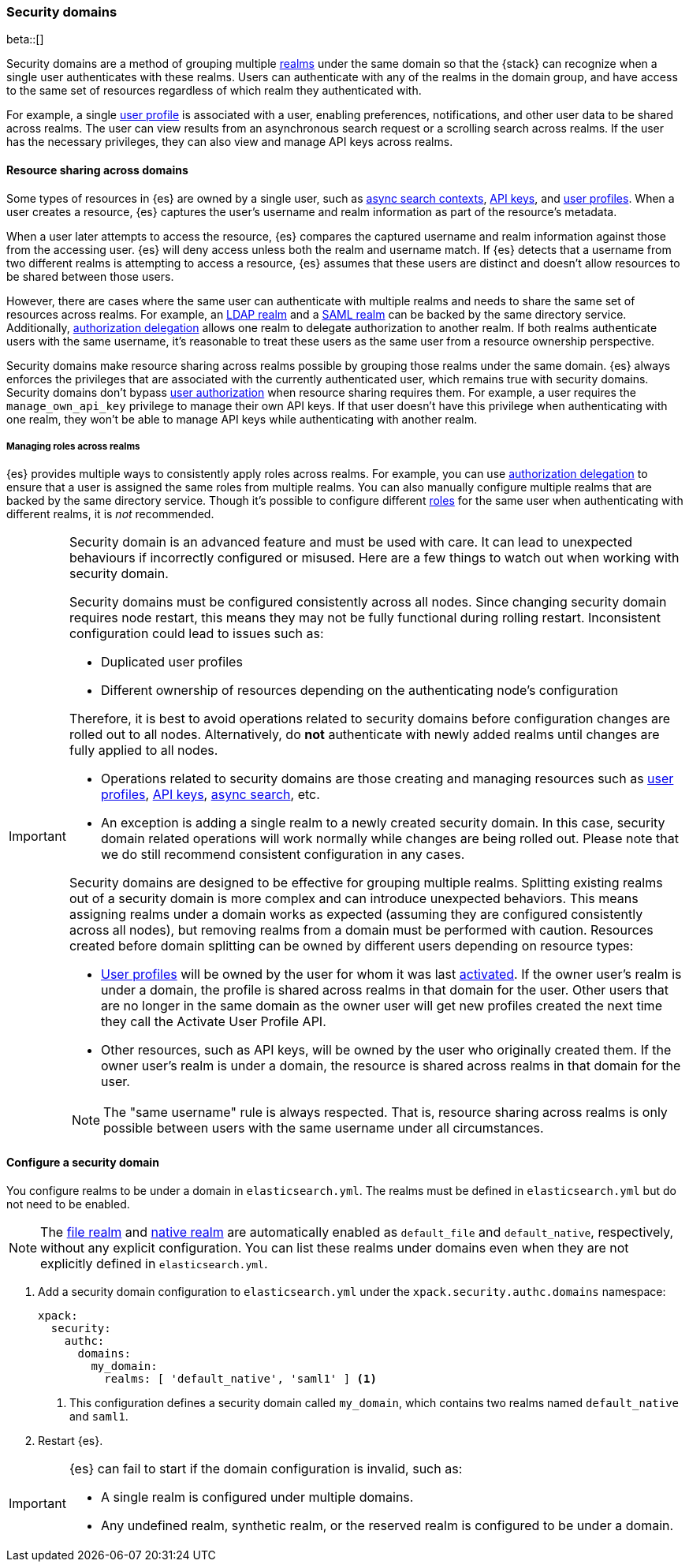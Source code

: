 [role="xpack"]
[[security-domain]]
=== Security domains

beta::[]

Security domains are a method of grouping multiple <<realms,realms>> under the
same domain so that the {stack} can recognize when a single user authenticates
with these realms. Users can authenticate with any of the realms in the domain
group, and have access to the same set of resources regardless of which realm
they authenticated with.

For example, a single <<user-profile,user profile>> is associated with a user,
enabling preferences, notifications, and other user data to be shared across
realms. The user can view results from an asynchronous search request or a
scrolling search across realms. If the user has the necessary privileges, they
can also view and manage API keys across realms.

[[security-domain-resource-sharing]]
==== Resource sharing across domains
Some types of resources in {es} are owned by a single user, such as
<<async-search,async search contexts>>, <<security-api-create-api-key,API keys>>,
and <<user-profile,user profiles>>. When a user creates a resource, {es}
captures the user's username and realm information as part of the resource's
metadata.

When a user later attempts to access the resource, {es} compares
the captured username and realm information against those from the accessing
user. {es} will deny access unless both the realm and username match.
If {es} detects that a username from two different realms is
attempting to access a resource, {es} assumes that these users are distinct and
doesn't allow resources to be shared between those users.

However, there are cases where the same user can authenticate with
multiple realms and needs to share the same set of resources across realms.
For example, an <<ldap-realm,LDAP realm>> and a <<saml-realm,SAML realm>> can
be backed by the same directory service. Additionally,
<<configuring-authorization-delegation,authorization delegation>> allows one
realm to delegate authorization to another realm. If both realms authenticate
users with the same username, it's reasonable to treat these users as the
same user from a resource ownership perspective.

Security domains make resource sharing across realms possible by grouping those
realms under the same domain. {es} always enforces the privileges that are
associated with the currently authenticated user, which remains true with
security domains. Security domains don't bypass
<<authorization,user authorization>> when resource sharing requires them. For
example, a user requires the `manage_own_api_key` privilege to manage their own
API keys. If that user doesn't have this privilege when authenticating with one
realm, they won't be able to manage API keys while authenticating with another
realm.

[[security-domain-realm-roles]]
===== Managing roles across realms
{es} provides multiple ways to consistently apply roles across realms. For example, you can use
<<configuring-authorization-delegation,authorization delegation>> to
ensure that a user is assigned the same roles from multiple realms. You can also
manually configure multiple realms that are backed by the same directory service.
Though it's possible to configure different <<roles,roles>> for the same user
when authenticating with different realms, it is _not_ recommended.

[[security-domain-warning]]
[IMPORTANT]
====
Security domain is an advanced feature and must be used with care. It can lead
to unexpected behaviours if incorrectly configured or misused.
Here are a few things to watch out when working with security domain.

Security domains must be configured consistently across all nodes. Since changing
security domain requires node restart, this means they may not be fully functional
during rolling restart. Inconsistent configuration could lead to issues such as:

- Duplicated user profiles
- Different ownership of resources depending on the authenticating node's configuration

Therefore, it is best to avoid operations related to security domains before configuration
changes are rolled out to all nodes. Alternatively, do *not* authenticate with newly added realms
until changes are fully applied to all nodes.

- Operations related to security domains are those creating and managing resources such as
<<user-profile,user profiles>>, <<security-api-create-api-key,API keys>>, <<async-search,async search>>, etc.
- An exception is adding a single realm to a newly created security domain. In this case, security domain
related operations will work normally while changes are being rolled out.
Please note that we do still recommend consistent configuration in any cases.

Security domains are designed to be effective for grouping multiple realms. Splitting existing
realms out of a security domain is more complex and can introduce unexpected behaviors.
This means assigning realms under a domain works as expected (assuming they are configured
consistently across all nodes), but removing realms from a domain must be
performed with caution. Resources
created before domain splitting can be owned by different users depending on resource types:

- <<user-profile,User profiles>> will be owned by the user for whom it was last
<<security-api-activate-user-profile,activated>>.
If the owner user's realm is under a domain, the profile is shared across realms in that
domain for the user. Other users that are no longer in the same domain as the owner user will get
new profiles created the next time they call the Activate User Profile API.
- Other resources, such as API keys, will be owned by the user who originally created them.
If the owner user's realm is under a domain, the resource is shared across realms in that
domain for the user.

NOTE: The "same username" rule is always respected. That is, resource sharing across realms
is only possible between users with the same username under all circumstances.
====

[[security-domain-configure]]
==== Configure a security domain

You configure realms to be under a domain in `elasticsearch.yml`. The realms must
be defined in `elasticsearch.yml` but do not need to be enabled.

NOTE: The <<file-realm,file realm>> and <<native-realm,native realm>> are
automatically enabled as `default_file` and `default_native`, respectively,
without any explicit configuration. You can list these realms under domains even
when they are not explicitly defined in `elasticsearch.yml`.

. Add a security domain configuration to `elasticsearch.yml` under the
`xpack.security.authc.domains` namespace:
+
[source, yaml]
----
xpack:
  security:
    authc:
      domains:
        my_domain:
          realms: [ 'default_native', 'saml1' ] <1>
----
<1> This configuration defines a security domain called `my_domain`, which
contains two realms named `default_native` and `saml1`.

. Restart {es}.

[IMPORTANT]
====
{es} can fail to start if the domain configuration is invalid, such as:

* A single realm is configured under multiple domains.
* Any undefined realm, synthetic realm, or the reserved realm is configured to
be under a domain.
====
